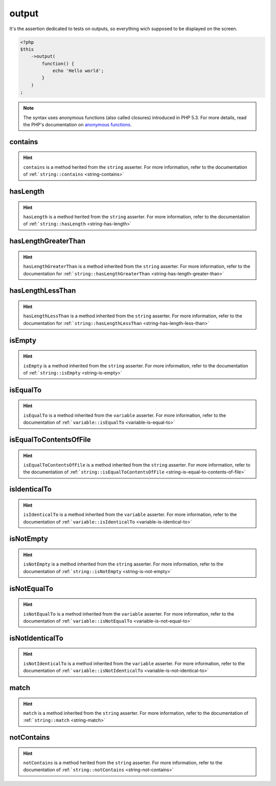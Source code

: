 .. _output-anchor:

output
******

It's the assertion dedicated to tests on outputs, so everything wich supposed to be displayed on the screen.

.. code-block:: php

   <?php
   $this
       ->output(
           function() {
               echo 'Hello world';
           }
       )
   ;

.. note::
   The syntax uses anonymous functions (also called closures) introduced in PHP 5.3.
   For more details, read the PHP's documentation on `anonymous functions <http://php.net/functions.anonymous>`_.


.. _output-contains:

contains
========

.. hint::
   ``contains`` is a method herited from the ``string`` asserter.
   For more information, refer to the documentation of :ref:```string::contains`` <string-contains>`


.. _output-has-length:

hasLength
=========

.. hint::
   ``hasLength`` is a method herited from the ``string`` asserter.
   For more information, refer to the documentation of :ref:```string::hasLength`` <string-has-length>`


.. _output-has-length-greater-than:

hasLengthGreaterThan
====================

.. hint::
   ``hasLengthGreaterThan`` is a method inherited from the ``string`` asserter.
   For more information, refer to the documentation  for :ref:```string::hasLengthGreaterThan`` <string-has-length-greater-than>`


.. _output-has-length-less-than:

hasLengthLessThan
=================

.. hint::
   ``hasLengthLessThan`` is a method inherited from the ``string`` asserter.
   For more information, refer to the documentation  for :ref:```string::hasLengthLessThan`` <string-has-length-less-than>`


.. _output-is-empty:

isEmpty
=======

.. hint::
   ``isEmpty`` is a method inherited from the ``string`` asserter.
   For more information, refer to the documentation of :ref:```string::isEmpty`` <string-is-empty>`


.. _output-is-equal-to:

isEqualTo
=========

.. hint::
   ``isEqualTo`` is a method inherited from the ``variable`` asserter.
   For more information, refer to the documentation of  :ref:```variable::isEqualTo`` <variable-is-equal-to>`


.. _output-is-equal-to-contents-of-file:

isEqualToContentsOfFile
=======================

.. hint::
   ``isEqualToContentsOfFile`` is a method inherited from the ``string`` asserter.
   For more information, refer to the documentation of :ref:```string::isEqualToContentsOfFile`` <string-is-equal-to-contents-of-file>`


.. _output-is-identical-to:

isIdenticalTo
=============

.. hint::
   ``isIdenticalTo`` is a method inherited from the ``variable`` asserter.
   For more information, refer to the documentation of  :ref:```variable::isIdenticalTo`` <variable-is-identical-to>`


.. _output-is-not-empty:

isNotEmpty
==========

.. hint::
   ``isNotEmpty`` is a method inherited from the ``string`` asserter.
   For more information, refer to the documentation of :ref:```string::isNotEmpty`` <string-is-not-empty>`


.. _output-is-not-equal-to:

isNotEqualTo
============

.. hint::
   ``isNotEqualTo`` is a method inherited from the ``variable`` asserter.
   For more information, refer to the documentation of  :ref:```variable::isNotEqualTo`` <variable-is-not-equal-to>`


.. _output-is-not-identical-to:

isNotIdenticalTo
================

.. hint::
   ``isNotIdenticalTo`` is a method inherited from the ``variable`` asserter.
   For more information, refer to the documentation of  :ref:```variable::isNotIdenticalTo`` <variable-is-not-identical-to>`


.. _output-match:

match
=====

.. hint::
   ``match`` is a method inherited from the ``string`` asserter.
   For more information, refer to the documentation of :ref:```string::match`` <string-match>`


.. _output-not-contains:

notContains
===========

.. hint::
   ``notContains`` is a method herited from the ``string`` asserter.
   For more information, refer to the documentation of :ref:```string::notContains`` <string-not-contains>`
